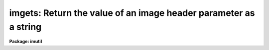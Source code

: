 .. _imgets:

imgets: Return the value of an image header parameter as a string
=================================================================

**Package: imutil**

.. raw:: html

  </tr></table><p>
  <h3>Name</h3>
  <!-- BeginSection: 'NAME' -->
  <p>
  imgets -- get the value of an image header parameter as a string
  </p>
  <!-- EndSection:   'NAME' -->
  <h3>Usage</h3>
  <!-- BeginSection: 'USAGE' -->
  <p>
  imgets image param
  </p>
  <!-- EndSection:   'USAGE' -->
  <h3>Parameters</h3>
  <!-- BeginSection: 'PARAMETERS' -->
  <dl>
  <dt><b>image</b></dt>
  <!-- Sec='PARAMETERS' Level=0 Label='image' Line='image' -->
  <dd>Name of the image to be accessed.
  </dd>
  </dl>
  <dl>
  <dt><b>param</b></dt>
  <!-- Sec='PARAMETERS' Level=0 Label='param' Line='param' -->
  <dd>Name of the parameter whose value is to be returned.
  </dd>
  </dl>
  <dl>
  <dt><b>value = <tt>""</tt></b></dt>
  <!-- Sec='PARAMETERS' Level=0 Label='value' Line='value = ""' -->
  <dd>The value of the parameter, returned as a string.
  </dd>
  </dl>
  <!-- EndSection:   'PARAMETERS' -->
  <h3>Description</h3>
  <!-- BeginSection: 'DESCRIPTION' -->
  <p>
  The value of the parameter <i>param</i> of the image <i>image</i> is returned
  as a string in the output parameter <i>value</i>.  The CL type coercion
  functions <i>int</i> and <i>real</i> may be used to decode the returned
  value as an integer or floating point value.  Both standard image header
  parameters and special application or instrument dependent parameters may be
  accessed.  If the parameter cannot be found a warning message is printed and
  the value <tt>"0"</tt> is returned.  Parameter names are case sensitive.
  </p>
  <p>
  The following standard image header parameters may be accessed with
  <b>imgets</b>:
  </p>
  <pre>
  	i_pixtype			pixel type (short, real, etc.)
  	i_naxis				number of dimensions
  	i_naxis[1-7]			length of the axes (x=1,y=2)
  	i_minpixval			minimum pixel value or INDEF
  	i_maxpixval			maximum pixel value or INDEF
  	i_title				image title string
  	i_pixfile			pixel storage file name
  </pre>
  <p>
  This task is most useful for image parameter access from within CL scripts.
  The task <b>imheader</b> is more useful for just looking at the image header
  parameters.
  </p>
  <!-- EndSection:   'DESCRIPTION' -->
  <h3>Examples</h3>
  <!-- BeginSection: 'EXAMPLES' -->
  <p>
  1. Fetch the instrument parameter <tt>"HA"</tt> (hour angle) from the image header of
  the image <tt>"nite1.1001"</tt>, and compute and print the hour angle in degrees:
  </p>
  <pre>
  	cl&gt; imgets nite1.1001 HA
  	cl&gt; = real(imgets.value) * 15.0
  	42.79335
  </pre>
  <p>
  2. Print the number of pixels per line in the same image.
  </p>
  <pre>
  	cl&gt; imgets nite1.1001 i_naxis1
  	cl&gt; = int(imgets.value)
  	1024
  </pre>
  <!-- EndSection:   'EXAMPLES' -->
  <h3>See also</h3>
  <!-- BeginSection: 'SEE ALSO' -->
  <p>
  imheader, hedit, hselect
  </p>
  
  <!-- EndSection:    'SEE ALSO' -->
  
  <!-- Contents: 'NAME' 'USAGE' 'PARAMETERS' 'DESCRIPTION' 'EXAMPLES' 'SEE ALSO'  -->
  
